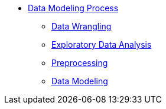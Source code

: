* xref:introduction-data-modeling-process[Data Modeling Process]
** xref:wrangling.adoc[Data Wrangling]
** xref:eda.adoc[Exploratory Data Analysis]
** xref:preprocessing.adoc[Preprocessing]
** xref:data-modeling.adoc[Data Modeling]
